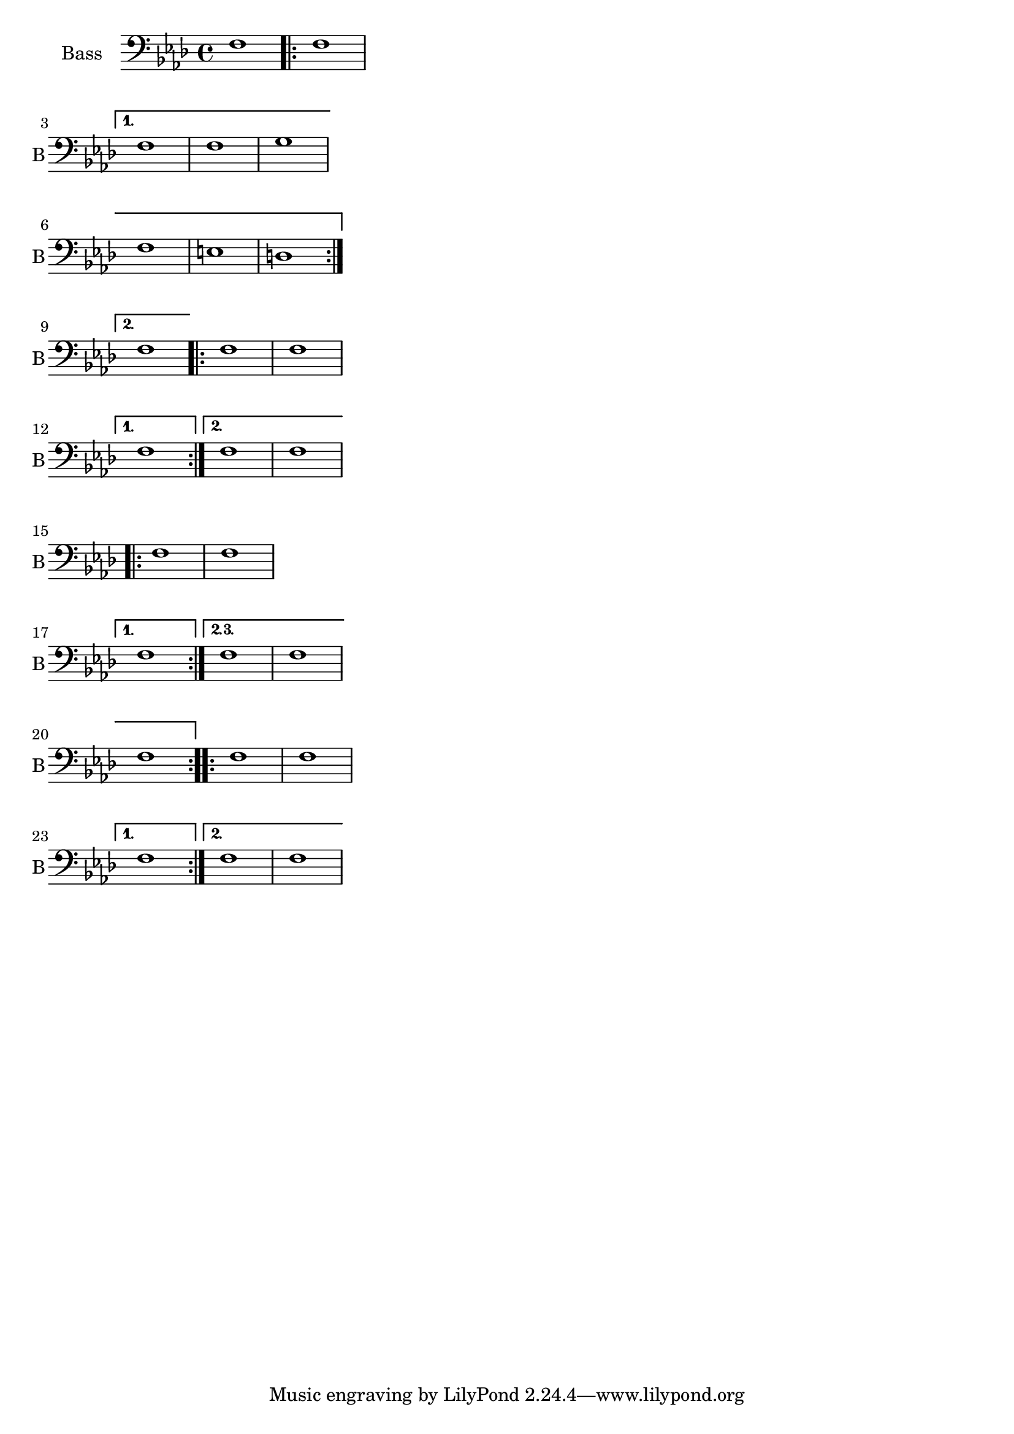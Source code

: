 \version "2.23.0"

\header {
  texidoc ="Broken volta spanners behave correctly at their left edge in all cases."

}

\layout { ragged-right =##t }

%{


I recently discovered that although the following patch seemed to fix
the original complaint that it causes other problems (the following
tests were done in 1.3.116.

I have attached a file which has several break-volta interactions.

With the test file and unmodified 1.3.116 I see the following:

Bar 3 - 1st volta spanner centered on first note - prefer it to start
closer to key signature (can live with this)
Bar 6 - 1st volta continuation - perfect
Bar 9 - 2nd volta spanner starts on left edge of key signature - prefer
it to start right of key signature
Bar 12 	1st volta starts between first two slurred notes in measure -
this is not acceptable
Bar 17	like above with hairpin.
Bar 23	like above (I had expected this to be OK)
Bar 20	2nd volta continuation perfect

With the test file and 1.3.116 modified as below I see the following:

Bar 3	Perfect
Bar 6	1st volta continuation starts with staff - oops
Bar 9  	2nd volta starts on papers left margin - OOPS!
Bar 12	Perfect
Bar 17 	Perfect
Bar 20	2nd volta continuation starts with staff - oops
Bar 23	Perfect

%}

voiceB =  {
  \clef bass
  \set Staff.instrumentName = "Bass"
  \set Staff.shortInstrumentName = "B"
  \key f \minor 
  \time 4/4  
  f1
  \repeat  volta 2
  {
    f1    \break
  }
  \alternative
  {
    { 	
      f1 f g \break   
      f e d  \break   
    }
    {   
      f1      | 
    }
  }
}
voiceC =  {
  \repeat volta 2
  {
    f f 
    \break
  }
  \alternative
  {
    f
    { f f }
  }
}

voiceD =  {
  \repeat volta 3
  {
    f f 
    \break
  }
  \alternative
  {
    \volta 1 { f }
    \volta 2,3 { f f \break f }
  }
}
voiceE =  {
  \repeat volta 2
  {
    f f\break
  }
  \alternative
  {
    {	
      f

    }
    {	
      f f 
    }
  }
}

<<


  \new Staff
  {
    \voiceB 
    \voiceC
    \break
    \voiceD
    \voiceE
  }

>>



